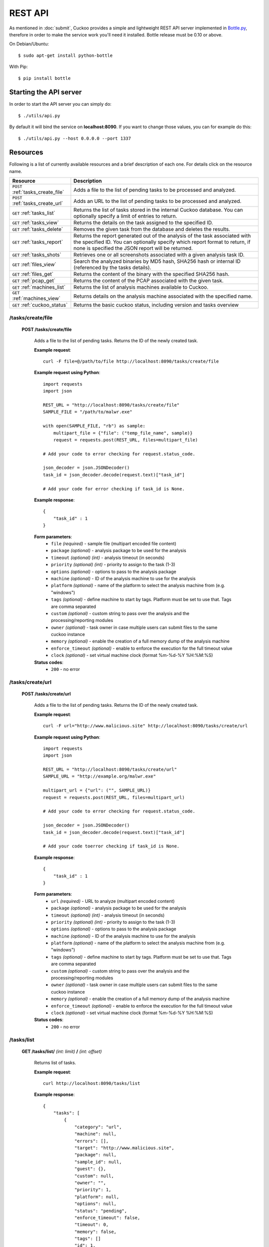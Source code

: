 ========
REST API
========

As mentioned in :doc:`submit`, Cuckoo provides a simple and lightweight REST
API server implemented in `Bottle.py`_, therefore in order to make the service
work you'll need it installed. Bottle release must be 0.10 or above.

On Debian/Ubuntu::

    $ sudo apt-get install python-bottle

With Pip::

    $ pip install bottle

.. _`Bottle.py`: http://www.bottlepy.org

Starting the API server
=======================

In order to start the API server you can simply do::

    $ ./utils/api.py

By default it will bind the service on **localhost:8090**. If you want to change those values, you can for example do this::

    $ ./utils/api.py --host 0.0.0.0 --port 1337

Resources
=========

Following is a list of currently available resources and a brief description of each one. For details click on the resource name.

+-----------------------------------+------------------------------------------------------------------------------------------------------------------+
| Resource                          | Description                                                                                                      |
+===================================+==================================================================================================================+
| ``POST`` :ref:`tasks_create_file` | Adds a file to the list of pending tasks to be processed and analyzed.                                           |
+-----------------------------------+------------------------------------------------------------------------------------------------------------------+
| ``POST`` :ref:`tasks_create_url`  | Adds an URL to the list of pending tasks to be processed and analyzed.                                           |
+-----------------------------------+------------------------------------------------------------------------------------------------------------------+
| ``GET`` :ref:`tasks_list`         | Returns the list of tasks stored in the internal Cuckoo database.                                                |
|                                   | You can optionally specify a limit of entries to return.                                                         |
+-----------------------------------+------------------------------------------------------------------------------------------------------------------+
| ``GET`` :ref:`tasks_view`         | Returns the details on the task assigned to the specified ID.                                                    |
+-----------------------------------+------------------------------------------------------------------------------------------------------------------+
| ``GET`` :ref:`tasks_delete`       | Removes the given task from the database and deletes the results.                                                |
+-----------------------------------+------------------------------------------------------------------------------------------------------------------+
| ``GET`` :ref:`tasks_report`       | Returns the report generated out of the analysis of the task associated with the specified ID.                   |
|                                   | You can optionally specify which report format to return, if none is specified the JSON report will be returned. |
+-----------------------------------+------------------------------------------------------------------------------------------------------------------+
| ``GET`` :ref:`tasks_shots`        | Retrieves one or all screenshots associated with a given analysis task ID.                                       |
+-----------------------------------+------------------------------------------------------------------------------------------------------------------+
| ``GET`` :ref:`files_view`         | Search the analyzed binaries by MD5 hash, SHA256 hash or internal ID (referenced by the tasks details).          |
+-----------------------------------+------------------------------------------------------------------------------------------------------------------+
| ``GET`` :ref:`files_get`          | Returns the content of the binary with the specified SHA256 hash.                                                |
+-----------------------------------+------------------------------------------------------------------------------------------------------------------+
| ``GET`` :ref:`pcap_get`           | Returns the content of the PCAP associated with the given task.                                                  |
+-----------------------------------+------------------------------------------------------------------------------------------------------------------+
| ``GET`` :ref:`machines_list`      | Returns the list of analysis machines available to Cuckoo.                                                       |
+-----------------------------------+------------------------------------------------------------------------------------------------------------------+
| ``GET`` :ref:`machines_view`      | Returns details on the analysis machine associated with the specified name.                                      |
+-----------------------------------+------------------------------------------------------------------------------------------------------------------+
| ``GET`` :ref:`cuckoo_status`      | Returns the basic cuckoo status, including version and tasks overview                                            |
+-----------------------------------+------------------------------------------------------------------------------------------------------------------+

.. highlight:: javascript

.. _tasks_create_file:

/tasks/create/file
------------------

    **POST /tasks/create/file**

        Adds a file to the list of pending tasks. Returns the ID of the newly created task.

        **Example request**::

            curl -F file=@/path/to/file http://localhost:8090/tasks/create/file
            
        **Example request using Python**::

            import requests
            import json
            
            REST_URL = "http://localhost:8090/tasks/create/file"
            SAMPLE_FILE = "/path/to/malwr.exe"

            with open(SAMPLE_FILE, "rb") as sample:
                multipart_file = {"file": ("temp_file_name", sample)}
                request = requests.post(REST_URL, files=multipart_file)
            
            # Add your code to error checking for request.status_code.
            
            json_decoder = json.JSONDecoder()
            task_id = json_decoder.decode(request.text)["task_id"]
            
            # Add your code for error checking if task_id is None.

        **Example response**::

            {
                "task_id" : 1
            }

        **Form parameters**:
            * ``file`` *(required)* - sample file (multipart encoded file content)
            * ``package`` *(optional)* - analysis package to be used for the analysis
            * ``timeout`` *(optional)* *(int)* - analysis timeout (in seconds)
            * ``priority`` *(optional)* *(int)* - priority to assign to the task (1-3)
            * ``options`` *(optional)* - options to pass to the analysis package
            * ``machine`` *(optional)* - ID of the analysis machine to use for the analysis
            * ``platform`` *(optional)* - name of the platform to select the analysis machine from (e.g. "windows")
            * ``tags`` *(optional)* - define machine to start by tags. Platform must be set to use that. Tags are comma separated
            * ``custom`` *(optional)* - custom string to pass over the analysis and the processing/reporting modules
            * ``owner`` *(optional)* - task owner in case multiple users can submit files to the same cuckoo instance
            * ``memory`` *(optional)* - enable the creation of a full memory dump of the analysis machine
            * ``enforce_timeout`` *(optional)* - enable to enforce the execution for the full timeout value
            * ``clock`` *(optional)* - set virtual machine clock (format %m-%d-%Y %H:%M:%S)

        **Status codes**:
            * ``200`` - no error

.. _tasks_create_url:

/tasks/create/url
-----------------

    **POST /tasks/create/url**

        Adds a file to the list of pending tasks. Returns the ID of the newly created task.

        **Example request**::

            curl -F url="http://www.malicious.site" http://localhost:8090/tasks/create/url
        
        **Example request using Python**::

            import requests
            import json
            
            REST_URL = "http://localhost:8090/tasks/create/url"
            SAMPLE_URL = "http://example.org/malwr.exe"
            
            multipart_url = {"url": ("", SAMPLE_URL)}
            request = requests.post(REST_URL, files=multipart_url)
            
            # Add your code to error checking for request.status_code.
            
            json_decoder = json.JSONDecoder()
            task_id = json_decoder.decode(request.text)["task_id"]
            
            # Add your code toerror checking if task_id is None.
            
        **Example response**::

            {
                "task_id" : 1
            }

        **Form parameters**:
            * ``url`` *(required)* - URL to analyze (multipart encoded content)
            * ``package`` *(optional)* - analysis package to be used for the analysis
            * ``timeout`` *(optional)* *(int)* - analysis timeout (in seconds)
            * ``priority`` *(optional)* *(int)* - priority to assign to the task (1-3)
            * ``options`` *(optional)* - options to pass to the analysis package
            * ``machine`` *(optional)* - ID of the analysis machine to use for the analysis
            * ``platform`` *(optional)* - name of the platform to select the analysis machine from (e.g. "windows")
            * ``tags`` *(optional)* - define machine to start by tags. Platform must be set to use that. Tags are comma separated
            * ``custom`` *(optional)* - custom string to pass over the analysis and the processing/reporting modules
            * ``owner`` *(optional)* - task owner in case multiple users can submit files to the same cuckoo instance
            * ``memory`` *(optional)* - enable the creation of a full memory dump of the analysis machine
            * ``enforce_timeout`` *(optional)* - enable to enforce the execution for the full timeout value
            * ``clock`` *(optional)* - set virtual machine clock (format %m-%d-%Y %H:%M:%S)

        **Status codes**:
            * ``200`` - no error

.. _tasks_list:

/tasks/list
-----------

    **GET /tasks/list/** *(int: limit)* **/** *(int: offset)*

        Returns list of tasks.

        **Example request**::

            curl http://localhost:8090/tasks/list

        **Example response**::

            {
                "tasks": [
                    {
                        "category": "url",
                        "machine": null,
                        "errors": [],
                        "target": "http://www.malicious.site",
                        "package": null,
                        "sample_id": null,
                        "guest": {},
                        "custom": null,
                        "owner": "",
                        "priority": 1,
                        "platform": null,
                        "options": null,
                        "status": "pending",
                        "enforce_timeout": false,
                        "timeout": 0,
                        "memory": false,
                        "tags": []
                        "id": 1,
                        "added_on": "2012-12-19 14:18:25",
                        "completed_on": null
                    },
                    {
                        "category": "file",
                        "machine": null,
                        "errors": [],
                        "target": "/tmp/malware.exe",
                        "package": null,
                        "sample_id": 1,
                        "guest": {},
                        "custom": null,
                        "owner": "",
                        "priority": 1,
                        "platform": null,
                        "options": null,
                        "status": "pending",
                        "enforce_timeout": false,
                        "timeout": 0,
                        "memory": false,
                        "tags": [
                                    "32bit",
                                    "acrobat_6",
                                ],
                        "id": 2,
                        "added_on": "2012-12-19 14:18:25",
                        "completed_on": null
                    }
                ]
            }

        **Parameters**:
            * ``limit`` *(optional)* *(int)* - maximum number of returned tasks
            * ``offset`` *(optional)* *(int)* - data offset

        **Status codes**:
            * ``200`` - no error

.. _tasks_view:

/tasks/view
-----------

    **GET /tasks/view/** *(int: id)*

        Returns details on the task associated with the specified ID.

        **Example request**::

            curl http://localhost:8090/tasks/view/1

        **Example response**::

            {
                "task": {
                    "category": "url",
                    "machine": null,
                    "errors": [],
                    "target": "http://www.malicious.site",
                    "package": null,
                    "sample_id": null,
                    "guest": {},
                    "custom": null,
                    "owner": "",
                    "priority": 1,
                    "platform": null,
                    "options": null,
                    "status": "pending",
                    "enforce_timeout": false,
                    "timeout": 0,
                    "memory": false,
                    "tags": [
                                "32bit",
                                "acrobat_6",
                            ],
                    "id": 1,
                    "added_on": "2012-12-19 14:18:25",
                    "completed_on": null
                }
            }

        **Parameters**:
            * ``id`` *(required)* *(int)* - ID of the task to lookup

        **Status codes**:
            * ``200`` - no error
            * ``404`` - task not found

.. _tasks_delete:

/tasks/delete
-------------

    **GET /tasks/delete/** *(int: id)*

        Removes the given task from the database and deletes the results.

        **Example request**::

            curl http://localhost:8090/tasks/delete/1

        **Parameters**:
            * ``id`` *(required)* *(int)* - ID of the task to delete

        **Status codes**:
            * ``200`` - no error
            * ``404`` - task not found
            * ``500`` - unable to delete the task

.. _tasks_report:

/tasks/report
-------------

    **GET /tasks/report/** *(int: id)* **/** *(str: format)*

        Returns the report associated with the specified task ID.

        **Example request**::

            curl http://localhost:8090/tasks/report/1

        **Parameters**:
            * ``id`` *(required)* *(int)* - ID of the task to get the report for
            * ``format`` *(optional)* - format of the report to retrieve [json/html/maec/metadata/all/dropped]. If none is specified the JSON report will be returned. ``all`` returns all the result files as tar.bz2, ``dropped`` the dropped files as tar.bz2

        **Status codes**:
            * ``200`` - no error
            * ``400`` - invalid report format
            * ``404`` - report not found

.. _tasks_shots:

/tasks/screenshots
------------------

    **GET /tasks/screenshots/** *(int: id)* **/** *(str: number)*

        Returns one or all screenshots associated with the specified task ID.

        **Example request**::

            wget http://localhost:8090/tasks/screenshots/1

        **Parameters**:
            * ``id`` *(required)* *(int)* - ID of the task to get the report for
            * ``screenshot`` *(optional)* - numerical identifier of a single screenshot (e.g. 0001, 0002)

        **Status codes**:
            * ``404`` - file or folder not found

.. _files_view:

/files/view
-----------

    **GET /files/view/md5/** *(str: md5)*

    **GET /files/view/sha256/** *(str: sha256)*

    **GET /files/view/id/** *(int: id)*

        Returns details on the file matching either the specified MD5 hash, SHA256 hash or ID.

        **Example request**::

            curl http://localhost:8090/files/view/id/1

        **Example response**::

            {
                "sample": {
                    "sha1": "da39a3ee5e6b4b0d3255bfef95601890afd80709",
                    "file_type": "empty",
                    "file_size": 0,
                    "crc32": "00000000",
                    "ssdeep": "3::",
                    "sha256": "e3b0c44298fc1c149afbf4c8996fb92427ae41e4649b934ca495991b7852b855",
                    "sha512": "cf83e1357eefb8bdf1542850d66d8007d620e4050b5715dc83f4a921d36ce9ce47d0d13c5d85f2b0ff8318d2877eec2f63b931bd47417a81a538327af927da3e",
                    "id": 1,
                    "md5": "d41d8cd98f00b204e9800998ecf8427e"
                }
            }

        **Parameters**:
            * ``md5`` *(optional)* - MD5 hash of the file to lookup
            * ``sha256`` *(optional)* - SHA256 hash of the file to lookup
            * ``id`` *(optional)* *(int)* - ID of the file to lookup

        **Status codes**:
            * ``200`` - no error
            * ``400`` - invalid lookup term
            * ``404`` - file not found

.. _files_get:

/files/get
----------

    **GET /files/get/** *(str: sha256)*

         Returns the binary content of the file matching the specified SHA256 hash.

        **Example request**::

            curl http://localhost:8090/files/get/e3b0c44298fc1c149afbf4c8996fb92427ae41e4649b934ca495991b7852b855 > sample.exe

        **Status codes**:
            * ``200`` - no error
            * ``404`` - file not found

.. _pcap_get:

/pcap/get
---------

    **GET /pcap/get/** *(int: task)*

        Returns the content of the PCAP associated with the given task.

        **Example request**::

            curl http://localhost:8090/pcap/get/1 > dump.pcap

        **Status codes**:
            * ``200`` - no error
            * ``404`` - file not found


.. _machines_list:

/machines/list
--------------

    **GET /machines/list**

        Returns a list with details on the analysis machines available to Cuckoo.

        **Example request**::

            curl http://localhost:8090/machines/list

        **Example response**::

            {
                "machines": [
                    {
                        "status": null,
                        "locked": false,
                        "name": "cuckoo1",
                        "resultserver_ip": "192.168.56.1",
                        "ip": "192.168.56.101",
                        "tags": [
                                    "32bit",
                                    "acrobat_6",
                                ],
                        "label": "cuckoo1",
                        "locked_changed_on": null,
                        "platform": "windows",
                        "snapshot": null,
                        "interface": null,
                        "status_changed_on": null,
                        "id": 1,
                        "resultserver_port": "2042"
                    }
                ]
            }

        **Status codes**:
            * ``200`` - no error

.. _machines_view:

/machines/view
--------------

    **GET /machines/view/** *(str: name)*

        Returns details on the analysis machine associated with the given name.

        **Example request**::

            curl http://localhost:8090/machines/view/cuckoo1

        **Example response**::

            {
                "machine": {
                    "status": null,
                    "locked": false,
                    "name": "cuckoo1",
                    "resultserver_ip": "192.168.56.1",
                    "ip": "192.168.56.101",
                    "tags": [
                                "32bit",
                                "acrobat_6",
                            ],
                    "label": "cuckoo1",
                    "locked_changed_on": null,
                    "platform": "windows",
                    "snapshot": null,
                    "interface": null,
                    "status_changed_on": null,
                    "id": 1,
                    "resultserver_port": "2042"
                }
            }

        **Status codes**:
            * ``200`` - no error
            * ``404`` - machine not found

.. _cuckoo_status:

/cuckoo/status
--------------

    **GET /cuckoo/status/**

        Returns status of the cuckoo server.

        **Example request**::

            curl http://localhost:8090/cuckoo/status

        **Example response**::

            {
                "tasks": {
                    "reported": 165,
                    "running": 2,
                    "total": 167,
                    "completed": 0,
                    "pending": 0
                },
                "version": "1.0",
                "protocol_version": 1,
                "hostname": "Patient0",
                "machines": {
                    "available": 4,
                    "total": 5
                }
                "tools":["vanilla"]
            }

        **Status codes**:
            * ``200`` - no error
            * ``404`` - machine not found
